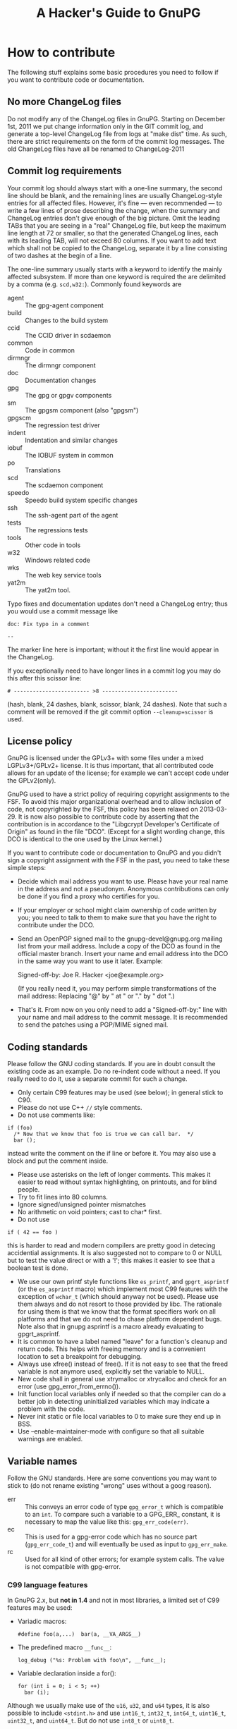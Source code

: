 # HACKING                                                       -*- org -*-
#+TITLE: A Hacker's Guide to GnuPG
#+TEXT: Some notes on GnuPG internals
#+STARTUP: showall
#+OPTIONS: ^:{}
# Note: This is a copy from GIT master: gnupg/doc/

* How to contribute

  The following stuff explains some basic procedures you need to
  follow if you want to contribute code or documentation.

** No more ChangeLog files

Do not modify any of the ChangeLog files in GnuPG.  Starting on
December 1st, 2011 we put change information only in the GIT commit
log, and generate a top-level ChangeLog file from logs at "make dist"
time.  As such, there are strict requirements on the form of the
commit log messages.  The old ChangeLog files have all be renamed to
ChangeLog-2011

** Commit log requirements

Your commit log should always start with a one-line summary, the
second line should be blank, and the remaining lines are usually
ChangeLog-style entries for all affected files.  However, it's fine
--- even recommended --- to write a few lines of prose describing the
change, when the summary and ChangeLog entries don't give enough of
the big picture.  Omit the leading TABs that you are seeing in a
"real" ChangeLog file, but keep the maximum line length at 72 or
smaller, so that the generated ChangeLog lines, each with its leading
TAB, will not exceed 80 columns.  If you want to add text which shall
not be copied to the ChangeLog, separate it by a line consisting of
two dashes at the begin of a line.

The one-line summary usually starts with a keyword to identify the
mainly affected subsystem.  If more than one keyword is required the
are delimited by a comma (e.g. =scd,w32:=). Commonly found keywords
are

 - agent   :: The gpg-agent component
 - build   :: Changes to the build system
 - ccid    :: The CCID driver in scdaemon
 - common  :: Code in common
 - dirmngr :: The dirmngr component
 - doc     :: Documentation changes
 - gpg     :: The gpg or gpgv components
 - sm      :: The gpgsm component (also "gpgsm")
 - gpgscm  :: The regression test driver
 - indent  :: Indentation and similar changes
 - iobuf   :: The IOBUF system in common
 - po      :: Translations
 - scd     :: The scdaemon component
 - speedo  :: Speedo build system specific changes
 - ssh     :: The ssh-agent part of the agent
 - tests   :: The regressions tests
 - tools   :: Other code in tools
 - w32     :: Windows related code
 - wks     :: The web key service tools
 - yat2m   :: The yat2m tool.

Typo fixes and documentation updates don't need a ChangeLog entry;
thus you would use a commit message like

#+begin_example
doc: Fix typo in a comment

--
#+end_example

The marker line here is important; without it the first line would
appear in the ChangeLog.

If you exceptionally need to have longer lines in a commit log you may
do this after this scissor line:
#+begin_example
# ------------------------ >8 ------------------------
#+end_example
(hash, blank, 24 dashes, blank, scissor, blank, 24 dashes).
Note that such a comment will be removed if the git commit option
=--cleanup=scissor= is used.

** License policy

  GnuPG is licensed under the GPLv3+ with some files under a mixed
  LGPLv3+/GPLv2+ license.  It is thus important, that all contributed
  code allows for an update of the license; for example we can't
  accept code under the GPLv2(only).

  GnuPG used to have a strict policy of requiring copyright
  assignments to the FSF.  To avoid this major organizational overhead
  and to allow inclusion of code, not copyrighted by the FSF, this
  policy has been relaxed on 2013-03-29.  It is now also possible to
  contribute code by asserting that the contribution is in accordance
  to the "Libgcrypt Developer's Certificate of Origin" as found in the
  file "DCO".  (Except for a slight wording change, this DCO is
  identical to the one used by the Linux kernel.)

  If you want to contribute code or documentation to GnuPG and you
  didn't sign a copyright assignment with the FSF in the past, you
  need to take these simple steps:

  - Decide which mail address you want to use.  Please have your real
    name in the address and not a pseudonym.  Anonymous contributions
    can only be done if you find a proxy who certifies for you.

  - If your employer or school might claim ownership of code written
    by you; you need to talk to them to make sure that you have the
    right to contribute under the DCO.

  - Send an OpenPGP signed mail to the gnupg-devel@gnupg.org mailing
    list from your mail address.  Include a copy of the DCO as found
    in the official master branch.  Insert your name and email address
    into the DCO in the same way you want to use it later.  Example:

      Signed-off-by: Joe R. Hacker <joe@example.org>

    (If you really need it, you may perform simple transformations of
    the mail address: Replacing "@" by " at " or "." by " dot ".)

  - That's it.  From now on you only need to add a "Signed-off-by:"
    line with your name and mail address to the commit message.  It is
    recommended to send the patches using a PGP/MIME signed mail.

** Coding standards

  Please follow the GNU coding standards.  If you are in doubt consult
  the existing code as an example.  Do no re-indent code without a
  need.  If you really need to do it, use a separate commit for such a
  change.

  - Only certain C99 features may be used (see below); in general
    stick to C90.
  - Please do not use C++ =//= style comments.
  - Do not use comments like:
#+begin_src
      if (foo)
        /* Now that we know that foo is true we can call bar.  */
        bar ();
#+end_src
    instead write the comment on the if line or before it.  You may
    also use a block and put the comment inside.
  - Please use asterisks on the left of longer comments.  This makes
    it easier to read without syntax highlighting, on printouts, and
    for blind people.
  - Try to fit lines into 80 columns.
  - Ignore signed/unsigned pointer mismatches
  - No arithmetic on void pointers; cast to char* first.
  - Do not use
#+begin_src
      if ( 42 == foo )
#+end_src
    this is harder to read and modern compilers are pretty good in
    detecing accidential assignments.  It is also suggested not to
    compare to 0 or NULL but to test the value direct or with a '!';
    this makes it easier to see that a boolean test is done.
  - We use our own printf style functions like =es_printf=, and
    =gpgrt_asprintf= (or the =es_asprintf= macro) which implement most
    C99 features with the exception of =wchar_t= (which should anyway
    not be used).  Please use them always and do not resort to those
    provided by libc.  The rationale for using them is that we know
    that the format specifiers work on all platforms and that we do
    not need to chase platform dependent bugs.  Note also that in
    gnupg asprintf is a macro already evaluating to gpgrt_asprintf.
  - It is common to have a label named "leave" for a function's
    cleanup and return code.  This helps with freeing memory and is a
    convenient location to set a breakpoint for debugging.
  - Always use xfree() instead of free().  If it is not easy to see
    that the freed variable is not anymore used, explicitly set the
    variable to NULL.
  - New code shall in general use xtrymalloc or xtrycalloc and check
    for an error (use gpg_error_from_errno()).
  - Init function local variables only if needed so that the compiler
    can do a better job in detecting uninitialized variables which may
    indicate a problem with the code.
  - Never init static or file local variables to 0 to make sure they
    end up in BSS.
  - Use --enable-maintainer-mode with configure so that all suitable
    warnings are enabled.

** Variable names

  Follow the GNU standards.  Here are some conventions you may want to
  stick to (do not rename existing "wrong" uses without a goog
  reason).

  - err :: This conveys an error code of type =gpg_error_t= which is
           compatible to an =int=.  To compare such a variable to a
           GPG_ERR_ constant, it is necessary to map the value like
           this: =gpg_err_code(err)=.
  - ec  :: This is used for a gpg-error code which has no source part
           (=gpg_err_code_t=) and will eventually be used as input to
           =gpg_err_make=.
  - rc  :: Used for all kind of other errors; for example system
           calls.  The value is not compatible with gpg-error.


*** C99 language features

  In GnuPG 2.x, but *not in 1.4* and not in most libraries, a limited
  set of C99 features may be used:

  - Variadic macros:
    : #define foo(a,...)  bar(a, __VA_ARGS__)

  - The predefined macro =__func__=:
    : log_debug ("%s: Problem with foo\n", __func__);

  - Variable declaration inside a for():
    : for (int i = 0; i < 5; ++)
    :   bar (i);

  Although we usually make use of the =u16=, =u32=, and =u64= types,
  it is also possible to include =<stdint.h>= and use =int16_t=,
  =int32_t=, =int64_t=, =uint16_t=, =uint32_t=, and =uint64_t=.  But do
  not use =int8_t= or =uint8_t=.

** Commit log keywords

  - GnuPG-bug-id :: Values are comma or space delimited bug numbers
                    from bug.gnupg.org pertaining to this commit.
  - Debian-bug-id :: Same as above but from the Debian bug tracker.
  - CVE-id :: CVE id number pertaining to this commit.
  - Regression-due-to :: Commit id of the regression fixed by this commit.
  - Fixes-commit :: Commit id this commit fixes.
  - Reported-by :: Value is a name or mail address of a bug reporte.
  - Suggested-by :: Value is a name or mail address of someone how
                    suggested this change.
  - Co-authored-by :: Name or mail address of a co-author
  - Some-comments-by :: Name or mail address of the author of
                        additional comments (commit log or code).
  - Proofread-by :: Sometimes used by translation commits.
  - Signed-off-by :: Name or mail address of the developer

* Windows
** How to build an installer for Windows

   Your best bet is to use a decent Debian System for development.
   You need to install a long list of tools for building.  This list
   still needs to be compiled.  However, the build process will stop
   if a tool is missing.  GNU make is required (on non GNU systems
   often installed as "gmake").  The installer requires a couple of
   extra software to be available either as tarballs or as local git
   repositories.  In case this file here is part of a gnupg-w32-2.*.xz
   complete tarball as distributed from the same place as a binary
   installer, all such tarballs are already included.

   Cd to the GnuPG source directory and use one of one of these
   command:

   - If sources are included (gnupg-w32-*.tar.xz)

     make -f build-aux/speedo.mk WHAT=this installer

   - To build from tarballs

     make -f build-aux/speedo.mk WHAT=release TARBALLS=TARDIR installer

   - To build from local GIT repos

     make -f build-aux/speedo.mk WHAT=git TARBALLS=TARDIR installer

   Note that also you need to supply tarballs with supporting
   libraries even if you build from git.  The makefile expects only
   the core GnuPG software to be available as local GIT repositories.
   speedo.mk has the versions of the tarballs and the branch names of
   the git repositories.  In case of problems, don't hesitate to ask
   on the gnupg-devel mailing for help.

* Debug hints

  See the manual for some hints.

* Standards
** RFCs

1423  Privacy Enhancement for Internet Electronic Mail:
      Part III: Algorithms, Modes, and Identifiers.

1489  Registration of a Cyrillic Character Set.

1750  Randomness Recommendations for Security.

1991  PGP Message Exchange Formats (obsolete)

2144  The CAST-128 Encryption Algorithm.

2279  UTF-8, a transformation format of ISO 10646.

2440  OpenPGP (obsolete).

3156  MIME Security with Pretty Good Privacy (PGP).

4880  Current OpenPGP specification.

6337  Elliptic Curve Cryptography (ECC) in OpenPGP

* Various information

** Directory Layout

  - ./	      :: Readme, configure
  - ./agent   :: Gpg-agent and related tools
  - ./doc     :: Documentation
  - ./g10     :: Gpg program here called gpg2
  - ./sm      :: Gpgsm program
  - ./jnlib   :: Not used (formerly used utility functions)
  - ./common  :: Utility functions
  - ./kbx     :: Keybox library
  - ./scd     :: Smartcard daemon
  - ./scripts :: Scripts needed by configure and others
  - ./dirmngr :: The directory manager

** Detailed Roadmap

  This list of files is not up to date!

  - g10/gpg.c :: Main module with option parsing and all the stuff you
                 have to do on startup.  Also has the exit handler and
                 some helper functions.

  - g10/parse-packet.c ::
  - g10/build-packet.c ::
  - g10/free-packet.c :: Parsing and creating of OpenPGP message packets.

  - g10/getkey.c   :: Key selection code
  - g10/pkclist.c  :: Build a list of public keys
  - g10/skclist.c  :: Build a list of secret keys
  - g10/keyring.c  :: Keyring access functions
  - g10/keydb.h    ::

  - g10/keyid.c	  :: Helper functions to get the keyid, fingerprint etc.

  - g10/trustdb.c :: Web-of-Trust computations
  - g10/trustdb.h ::
  - g10/tdbdump.c :: Export/import/list the trustdb.gpg
  - g10/tdbio.c   :: I/O handling for the trustdb.gpg
  - g10/tdbio.h   ::

  - g10/compress.c :: Filter to handle compression
  - g10/filter.h   :: Declarations for all filter functions
  - g10/delkey.c   :: Delete a key
  - g10/kbnode.c   :: Helper for the kbnode_t linked list
  - g10/main.h     :: Prototypes and some constants
  - g10/mainproc.c :: Message processing
  - g10/armor.c    :: Ascii armor filter
  - g10/mdfilter.c :: Filter to calculate hashs
  - g10/textfilter.c :: Filter to handle CR/LF and trailing white space
  - g10/cipher.c   :: En-/Decryption filter
  - g10/misc.c     :: Utlity functions
  - g10/options.h  :: Structure with all the command line options
                      and related constants
  - g10/openfile.c :: Create/Open Files
  - g10/keyserver.h :: Keyserver access dispatcher.
  - g10/packet.h   :: Definition of OpenPGP structures.
  - g10/passphrase.c :: Passphrase handling code

  - g10/pubkey-enc.c :: Process a public key encoded packet.
  - g10/seckey-cert.c :: Not anymore used
  - g10/seskey.c     :: Make sesssion keys etc.
  - g10/import.c     :: Import keys into our key storage.
  - g10/export.c     :: Export keys to the OpenPGP format.
  - g10/sign.c       :: Create signature and optionally encrypt.
  - g10/plaintext.c  :: Process plaintext packets.
  - g10/decrypt-data.c :: Decrypt an encrypted data packet
  - g10/encrypt.c    :: Main encryption driver
  - g10/revoke.c     :: Create recovation certificates.
  - g10/keylist.c    :: Print information about OpenPGP keys
  - g10/sig-check.c  :: Check a signature
  - g10/helptext.c   :: Show online help texts
  - g10/verify.c     :: Verify signed data.
  - g10/decrypt.c    :: Decrypt and verify data.
  - g10/keyedit.c    :: Edit properties of a key.
  - g10/dearmor.c    :: Armor utility.
  - g10/keygen.c     :: Generate a key pair

** Memory allocation

Use only the functions:

 - xmalloc
 - xmalloc_secure
 - xtrymalloc
 - xtrymalloc_secure
 - xcalloc
 - xcalloc_secure
 - xtrycalloc
 - xtrycalloc_secure
 - xrealloc
 - xtryrealloc
 - xstrdup
 - xtrystrdup
 - xfree


The *secure versions allocate memory in the secure memory.  That is,
swapping out of this memory is avoided and is gets overwritten on
free.  Use this for passphrases, session keys and other sensitive
material.  This memory set aside for secure memory is linited to a few
k.  In general the function don't print a memeory message and
terminate the process if there is not enough memory available.  The
"try" versions of the functions return NULL instead.

** Logging

 TODO

** Option parsing

GnuPG does not use getopt or GNU getopt but functions of it's own.
See util/argparse.c for details.  The advantage of these functions is
that it is more easy to display and maintain the help texts for the
options.  The same option table is also used to parse resource files.

** What is an IOBUF

This is the data structure used for most I/O of gnupg. It is similar
to System V Streams but much simpler.  Because OpenPGP messages are
nested in different ways; the use of such a system has big advantages.
Here is an example, how it works: If the parser sees a packet header
with a partial length, it pushes the block_filter onto the IOBUF to
handle these partial length packets: from now on you don't have to
worry about this.  When it sees a compressed packet it pushes the
uncompress filter and the next read byte is one which has already been
uncompressed by this filter. Same goes for enciphered packet,
plaintext packets and so on.  The file g10/encode.c might be a good
starting point to see how it is used - actually this is the other way:
constructing messages using pushed filters but it may be easier to
understand.
